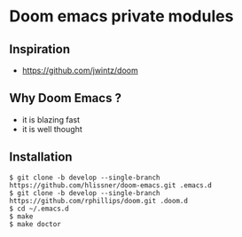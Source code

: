 * Doom emacs private modules

** Inspiration

- https://github.com/jwintz/doom

** Why Doom Emacs ?

- it is blazing fast
- it is well thought

** Installation

#+BEGIN_SRC shell
$ git clone -b develop --single-branch https://github.com/hlissner/doom-emacs.git .emacs.d
$ git clone -b develop --single-branch https://github.com/rphillips/doom.git .doom.d
$ cd ~/.emacs.d
$ make
$ make doctor
#+END_SRC

